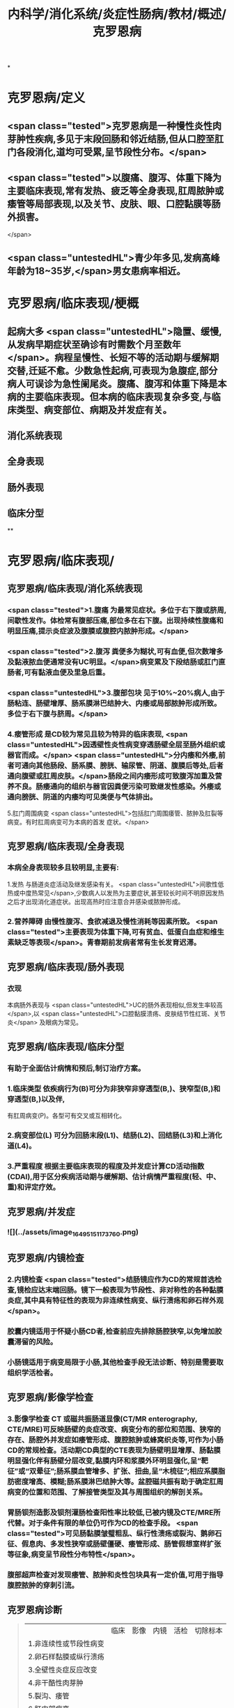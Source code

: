 #+title: 内科学/消化系统/炎症性肠病/教材/概述/克罗恩病
#+deck: 内科学::消化系统::炎症性肠病::克罗恩病

*
* 克罗恩病/定义
** <span class="tested">克罗恩病是一种慢性炎性肉芽肿性疾病,多见于末段回肠和邻近结肠,但从口腔至肛门各段消化,道均可受累,呈节段性分布。</span>
** <span class="tested">以腹痛、腹泻、体重下降为主要临床表现,常有发热、疲乏等全身表现,肛周脓肿或痿管等局部表现,以及关节、皮肤、眼、口腔黏膜等肠外损害。
</span>
** <span class="untestedHL">青少年多见,发病高峰年龄为18~35岁,</span>男女患病率相近。
* 克罗恩病/临床表现/梗概 
:PROPERTIES:
:id: 625196f8-b007-4fb2-a809-dac0054db29a
:END:
** 起病大多 <span class="untestedHL">隐置、缓慢,从发病早期症状至确诊有时需数个月至数年</span>。病程呈慢性、长短不等的活动期与缓解期交替,迁延不愈。少数急性起病,可表现为急腹症,部分病人可误诊为急性阑尾炎。腹痛、腹泻和体重下降是本病的主要临床表现。但本病的临床表现复杂多变,与临床类型、病变部位、病期及并发症有关。
** 消化系统表现
** 全身表现
** 肠外表现
** 临床分型
**
* 克罗恩病/临床表现/
** 克罗恩病/临床表现/消化系统表现
*** <span class="tested">1.腹痛 为最常见症状。多位于右下腹或脐周,间歇性发作。体检常有腹部压痛,部位多在右下腹。出现持续性腹痛和明显压痛,提示炎症波及腹膜或腹腔内脓肿形成。</span>
*** <span class="tested">2.腹泻 粪便多为糊状,可有血便,但次数增多及黏液脓血便通常没有UC明显。</span>病变累及下段结肠或肛门直肠者,可有黏液血便及里急后重。
*** <span class="untestedHL">3.腹部包块 见于10%~20%病人,由于肠粘连、肠壁增厚、肠系膜淋巴结肿大、内痿或局部脓肿形成所致。多位于右下腹与脐周。</span>
*** 4.瘘管形成 是CD较为常见且较为特异的临床表现, <span class="untestedHL">因透壁性炎性病变穿透肠壁全层至肠外组织或器官而成。</span> <span class="untestedHL">分内痿和外痿,前者可通向其他肠段、肠系膜、膀胱、输尿管、阴道、腹膜后等处,后者通向腹壁或肛周皮肤。</span>肠段之间内痿形成可致腹泻加重及营养不良。肠痿通向的组织与器官因粪便污染可致继发性感染。外痿或通向膀胱、阴道的内痿均可见类便与气体排出。
5.肛门周围病变  <span class="untestedHL">包括肛门周围痿管、脓肿及肛裂等病变。有时肛周病变可为本病的首发
症状。</span>
** 克罗恩病/临床表现/全身表现 
:PROPERTIES:
:id: f1af7255-102f-4d91-9178-f45d513c9ac7
:END:
*** 本病全身表现较多且较明显,主要有:
1.发热 与肠道炎症活动及继发感染有关。 <span class="untestedHL">间歌性低热或中度热常见</span>,少数病人以发热为主要症状,甚至较长时间不明原因发热之后才出现消化道症状。出现高热时应注意合并感染或脓肿形成。
*** 2.营养障碍 由慢性腹泻、食欲减退及慢性消耗等因素所致。 <span class="tested">主要表现为体重下降,可有贫血、低蛋白血症和维生素缺乏等表现</span>。青春期前发病者常有生长发育迟滞。
** 克罗恩病/临床表现/肠外表现 
:PROPERTIES:
:id: 1ebc1e75-4b58-46a4-8c61-2cf9890c1628
:END:
*** 衣现
本病肠外表现与 <span class="untestedHL">UC的肠外表现相似,但发生率较高</span>,以 <span class="untestedHL">口腔黏膜溃疡、皮肤结节性红斑、关节炎</span>
及眼病为常见。
** 克罗恩病/临床表现/临床分型 
:PROPERTIES:
:id: cc25bed3-e3b3-4185-b6d3-d771dd5a358c
:END:
*** 有助于全面估计病情和预后,制订治疗方案。
*** 1.临床类型 依疾病行为(B)可分为非狭窄非穿透型(B,)、狭窄型(B,)和穿透型(B,)以及伴,
有肛周病变(P)。各型可有交叉或互相转化。
*** 2.病变部位(L) 可分为回肠末段(L1)、结肠(L2)、回结肠(L3)和上消化道(L4)。
*** 3.严重程度 根据主要临床表现的程度及并发症计算CD活动指数(CDAI),用于区分疾病活动期与缓解期、估计病情严重程度(轻、中、重)和评定疗效。
** 克罗恩病/并发症 
:PROPERTIES:
:id: acf78a6c-9fe4-482b-9d72-2b6308dba1c5
:END:
*** ![](../assets/image_1649515117376_0.png)
** 克罗恩病/内镜检查 
:PROPERTIES:
:id: 62519aab-fa8f-4bd6-82ec-cd3ba024b494
:END:
*** 2.内镜检查  <span class="tested">结肠镜应作为CD的常规首选检查,镜检应达末端回肠。镜下一般表现为节段性、非对称性的各种黏膜炎症,其中具有特征性的表现为非连续性病变、纵行溃疡和卵石样外观</span>。
*** 胶囊内镜适用于怀疑小肠CD者,检查前应先排除肠腔狭窄,以免增加胶囊滞留的风险。
*** 小肠镜适用于病变局限于小肠,其他检查手段无法诊断、特别是需要取组织学活检者。
** 克罗恩病/影像学检查 
:PROPERTIES:
:id: 62519b0c-896b-44a3-8e9f-5264cb5c30d5
:END:
*** 3.影像学检查 CT 或磁共振肠道显像(CT/MR enterography, CTE/MRE)可反映肠壁的炎症改变、病变分布的部位和范围、狭窄的存在、肠腔外并发症如痿管形成、腹腔脓肿或蜂窝织炎等,可作为小肠CD的常规检查。活动期CD典型的CTE表现为肠壁明显增厚、肠黏膜明显强化伴有肠壁分层改变,黏膜内环和浆膜外环明显强化,呈“靶征”或“双晕征”;肠系膜血管增多、扩张、扭曲,呈“木梳征”;相应系膜脂肪密度增高、模糊;肠系膜淋巴结肿大等。盆腔磁共振有助于确定肛周病变的位置和范围、了解接管类型及其与周围组织的解剖关系。
*** 胃肠钡剂造影及钡剂灌肠检查阳性率比较低,已被内镜及CTE/MRE所代替。对于条件有限的单位仍可作为CD的检查手段。 <span class="tested">可见肠黏膜皱璧粗乱、纵行性溃疡或裂沟、鹅卵石征、假息肉、多发性狭窄或肠壁僵硬、痿管形成、肠管假想室样扩张等征象,病变呈节段性分布特性</span>。
*** 腹部超声检查对发现痿管、脓肿和炎性包块具有一定价值,可用于指导腹腔脓肿的穿刺引流。
** 克罗恩病诊断   
:PROPERTIES:
:id: 62519d23-8c74-4587-884b-4d17cce95ffe
:END:
#+BEGIN_QUOTE
||临床|影像|内镜|活检|切除标本|
|1.非连续性或节段性病变|
|2.卵石样黏膜或纵行溃疡|
|3.全壁性炎症反应改变|
|4.非干酷性肉芽肿|
|5.裂沟、痿管|
|6.肛门部病变|
#+END_QUOTE
*** ((62519d39-45f6-49f7-9fb5-24787ffe3982))
***
** 克罗恩病的肠结核鉴别诊断  
:PROPERTIES:
:id: 62519e5a-17f9-4e05-90fb-c980f80e5fa2
:END:
#+BEGIN_QUOTE
||克罗恩病|肠结核|
|临床表现|
||性别|
||肠外结核|
||痿管|
||肠道出血|
||肠道狭窄|
||直肠肛门病变|
|内镜检查|
||纵行裂隙状溃疡|
||卵石征|
||病变特征|
|病理检查|
||裂隙状溃疡|
||淋巴细胞集聚|
||干酪性肉芽肿|
|实验检验|
||抗酸染色|
||结核DNA-PCR|

#+END_QUOTE
*** ![](../assets/image_1649516147547_0.png)
* 克罗恩病/治疗/
** 克罗恩病/治疗/控制炎症反应 
:PROPERTIES:
:id: 6251a007-bcbb-427b-ab05-92d24212303c
:END:
*** 活动期
**** <span class="tested">(1)氨基水杨酸类:对CD疗效有限,仅适用于病变局限在回肠末段或结肠的轻症病人</span>。如症状不能控制、疾病进展,应及时改用其他治疗方法。
**** <span class="tested">(2)糖皮质激素:对控制疾病活动有较好疗效,适用于各型中至重度病人以及对5-ASA无效的轻度病人。</span>部分病人表现为激素无效或依赖(减量或停药短期内复发),对这些病人应考虑加用免疫抑制剂。病变局限在回肠末端、回盲部或升结肠的轻至中度病人可考虑使用局部作用的激素布地奈德,口服剂量每次3mg,3次/日。
**** (3)免疫抑制剂:硫唑嘌呤或疏嘌呤适用于激素治疗无效或对激素依赖的病人,标准剂量为硫唑嘌吟1.5~2.5mg/(kg. d)或疏嘌吟 0.75 ~1. 5mg/(kg. d) ,该类药显效时间约需3~6个月。不良反应主要是白细胞减少等骨髓抑制表现,应用时应严密监测。对硫唑嘌吟或疏嘌吟不耐受者可试换用甲氮蝶吟。
**** (4)抗菌药物:主要用于并发感染的治疗,如合并腹腔脓肿或肛周脓肿的治疗,在充分引流的前,提下使用抗生素。常用有硝基咪唑类及喹诺酮类药物,也可根据药敏选用抗生素。
**** (5)生物制剂:近年针对IBD炎症通路的各种生物制剂在治疗IBD取得良好疗效。抗TNF-a的单克隆抗体如英夫利昔单抗(infliximab)及阿达木单抗(adalimumab)对传统治疗无效的活动性CD有效,可用于CD的诱导缓解与维持治疗。其他生物制剂如阻断淋巴细胞迁移的维多珠单抗(vedolizum-ab)及括抗IL-12/IL-23与受体结合的尤特克单抗(ustekinumab)也被证实有良好疗效。
**** (6)全肠内营养:对于常规药物治疗效果欠佳或不能耐受者,特别是青少年病人,全肠内要素饮食对控制症状,降低炎症反应有帮助。
*** 缓解期
**** <span class="untestedHL">2.缓解期 5-ASA仅用于症状轻且病变局限的CD的维持治疗</span>。硫唑嘌吟或疏嘌吟是常用的维持治疗药物,剂量与活动期相同。使用英夫利昔单抗取得缓解者,推荐继续使用以维持缓解,也可在病情缓解后改用免疫抑制剂维持治疗。维持缓解治疗用药时间可至4年以上。
** 克罗恩病/治疗/对症治疗 
:PROPERTIES:
:id: 6251a010-90fa-4ca2-8161-5abed80d9d75
:END:
*** 纠正水、电解质平衡素乱;贫血者可输血,低蛋白血症者输注人血白蛋白。重症病人酌用要素饮食及营养支持治疗。全肠内要素饮食除营养支持外,还有助于诱导缓解。腹痛、腹泻必要时可酌情使用抗胆碱能药物或止泻药,合并感染者静脉途径给予广谱抗生素。
** 克罗恩病/治疗/手术治疗 
:PROPERTIES:
:id: 6251a014-8c84-4c93-99cb-491f9e28b555
:END:
*** 因手术后复发率高, <span class="untestedHL">故手术适应证主要针对并发症</span>,包括肠梗阻,腹腔脓肿,急性穿孔,不能控制的大量出血及癌变.制的大量出血及癌变。接管的治疗比较复杂,需内外科医生密切配合,根据具体情况决定个体化治疗方法,包括内科治疗与手术治疗。对于病变局限且已经切除者,术后可定期随访。大多数病人需使用药物预防复发,常用药物为硫唑嘌呤或疏嘌吟。 <span class="untestedHL">对易于复发的高危病人可考虑使用英夫利昔单抗</span>。预防用药推荐在术后2周开始,持续时间不少于4年。
** 克罗恩病/治疗/病人教育 
**